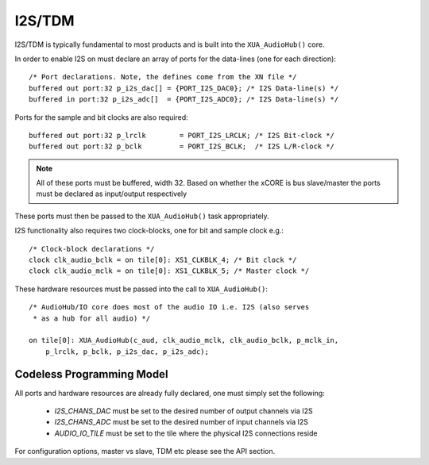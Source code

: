 I2S/TDM
~~~~~~~

I2S/TDM is typically fundamental to most products and is built into the ``XUA_AudioHub()`` core.

In order to enable I2S on must declare an array of ports for the data-lines (one for each direction)::

    /* Port declarations. Note, the defines come from the XN file */
    buffered out port:32 p_i2s_dac[] = {PORT_I2S_DAC0}; /* I2S Data-line(s) */
    buffered in port:32 p_i2s_adc[]  = {PORT_I2S_ADC0}; /* I2S Data-line(s) */

Ports for the sample and bit clocks are also required::

    buffered out port:32 p_lrclk        = PORT_I2S_LRCLK; /* I2S Bit-clock */
    buffered out port:32 p_bclk         = PORT_I2S_BCLK;  /* I2S L/R-clock */

.. note::

    All of these ports must be buffered, width 32. Based on whether the xCORE is bus slave/master the ports must be declared as input/output respectively

These ports must then be passed to the ``XUA_AudioHub()`` task appropriately.

I2S functionality also requires two clock-blocks, one for bit and sample clock e.g.::

    /* Clock-block declarations */
    clock clk_audio_bclk = on tile[0]: XS1_CLKBLK_4; /* Bit clock */
    clock clk_audio_mclk = on tile[0]: XS1_CLKBLK_5; /* Master clock */

These hardware resources must be passed into the call to ``XUA_AudioHub()``::

    /* AudioHub/IO core does most of the audio IO i.e. I2S (also serves 
     * as a hub for all audio) */

    on tile[0]: XUA_AudioHub(c_aud, clk_audio_mclk, clk_audio_bclk, p_mclk_in, 
        p_lrclk, p_bclk, p_i2s_dac, p_i2s_adc);


Codeless Programming Model
..........................

All ports and hardware resources are already fully declared, one must simply set the following:

    * `I2S_CHANS_DAC` must be set to the desired number of output channels via I2S
    * `I2S_CHANS_ADC` must be set to the desired number of input channels via I2S
    * `AUDIO_IO_TILE` must be set to the tile where the physical I2S connections reside 
    
For configuration options, master vs slave, TDM etc please see the API section.
